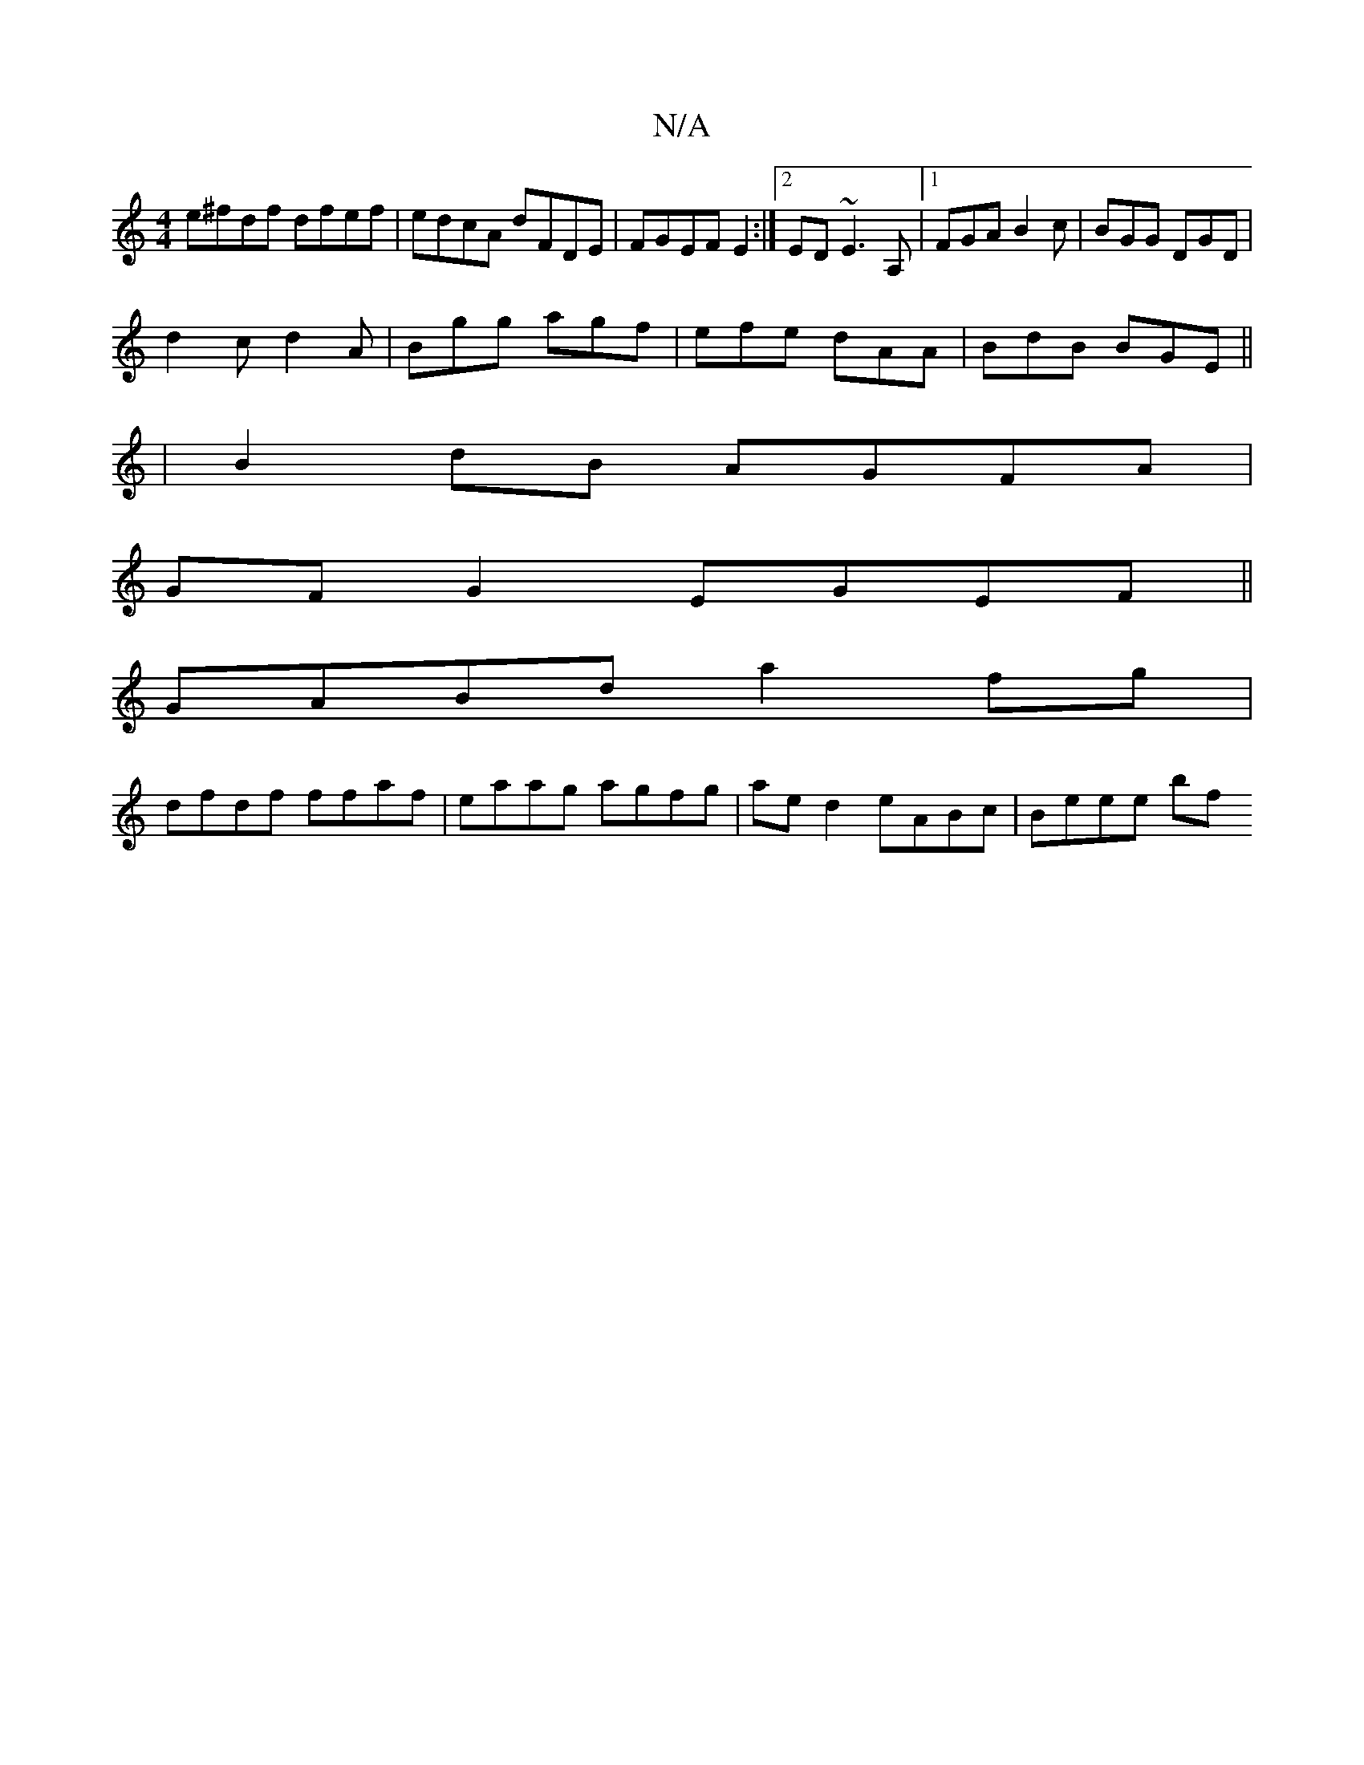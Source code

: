 X:1
T:N/A
M:4/4
R:N/A
K:Cmajor
 e^fdf dfef | edcA dFDE | FGEF E2 :|2 ED ~E3 A, |1 FGA B2 c | BGG DGD |
d2 c d2 A | Bgg agf | efe dAA | BdB BGE ||
|B2 dB AGFA |
GF G2 EGEF ||
GABd a2 fg |
dfdf ffaf | eaag agfg | ae d2 eABc | Beee bf